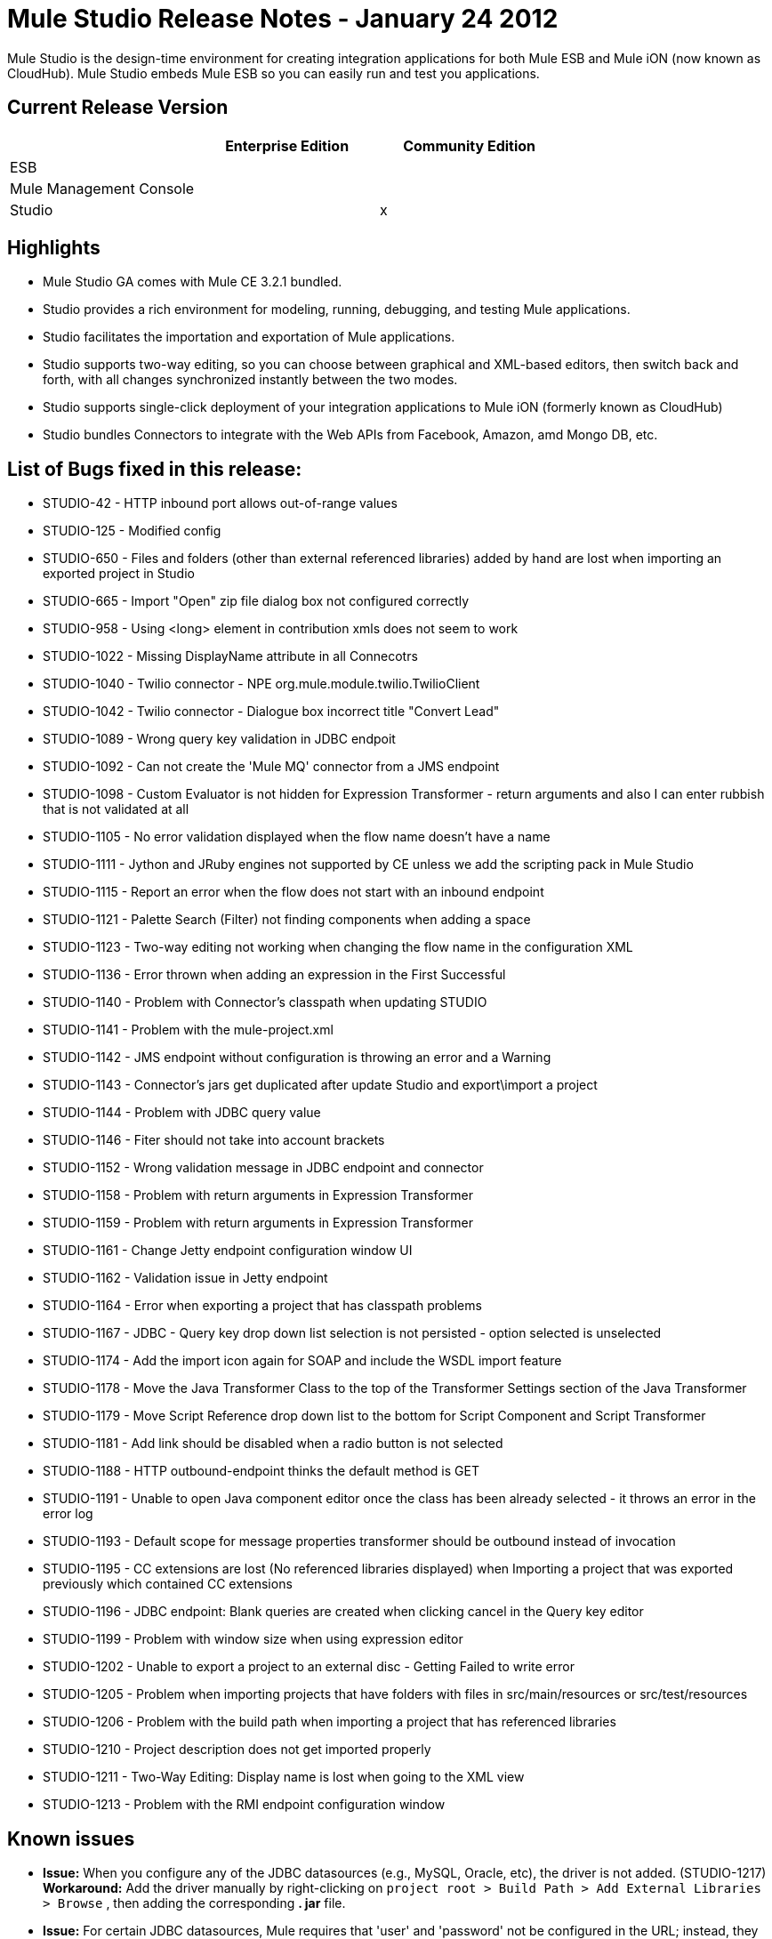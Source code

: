 = Mule Studio Release Notes - January 24 2012
:keywords: release notes, anypoint studio


Mule Studio is the design-time environment for creating integration applications for both Mule ESB and Mule iON (now known as CloudHub). Mule Studio embeds Mule ESB so you can easily run and test you applications.

== Current Release Version

[width="100%",cols="34%,33%,33%",options="header",]
|===
|  |Enterprise Edition |Community Edition
|ESB |  | 
|Mule Management Console |  | 
|Studio |  |x
|===

== Highlights

* Mule Studio GA comes with Mule CE 3.2.1 bundled.
* Studio provides a rich environment for modeling, running, debugging, and testing Mule applications.
* Studio facilitates the importation and exportation of Mule applications.
* Studio supports two-way editing, so you can choose between graphical and XML-based editors, then switch back and forth, with all changes synchronized instantly between the two modes.
* Studio supports single-click deployment of your integration applications to Mule iON (formerly known as CloudHub)
* Studio bundles Connectors to integrate with the Web APIs from Facebook, Amazon, amd Mongo DB, etc.

== List of Bugs fixed in this release:

* STUDIO-42 - HTTP inbound port allows out-of-range values
* STUDIO-125 - Modified config
* STUDIO-650 - Files and folders (other than external referenced libraries) added by hand are lost when importing an exported project in Studio
* STUDIO-665 - Import "Open" zip file dialog box not configured correctly
* STUDIO-958 - Using <long> element in contribution xmls does not seem to work
* STUDIO-1022 - Missing DisplayName attribute in all Connecotrs
* STUDIO-1040 - Twilio connector - NPE org.mule.module.twilio.TwilioClient
* STUDIO-1042 - Twilio connector - Dialogue box incorrect title "Convert Lead"
* STUDIO-1089 - Wrong query key validation in JDBC endpoit
* STUDIO-1092 - Can not create the 'Mule MQ' connector from a JMS endpoint
* STUDIO-1098 - Custom Evaluator is not hidden for Expression Transformer - return arguments and also I can enter rubbish that is not validated at all
* STUDIO-1105 - No error validation displayed when the flow name doesn't have a name
* STUDIO-1111 - Jython and JRuby engines not supported by CE unless we add the scripting pack in Mule Studio
* STUDIO-1115 - Report an error when the flow does not start with an inbound endpoint
* STUDIO-1121 - Palette Search (Filter) not finding components when adding a space
* STUDIO-1123 - Two-way editing not working when changing the flow name in the configuration XML
* STUDIO-1136 - Error thrown when adding an expression in the First Successful
* STUDIO-1140 - Problem with Connector's classpath when updating STUDIO
* STUDIO-1141 - Problem with the mule-project.xml
* STUDIO-1142 - JMS endpoint without configuration is throwing an error and a Warning
* STUDIO-1143 - Connector's jars get duplicated after update Studio and export\import a project
* STUDIO-1144 - Problem with JDBC query value
* STUDIO-1146 - Fiter should not take into account brackets
* STUDIO-1152 - Wrong validation message in JDBC endpoint and connector
* STUDIO-1158 - Problem with return arguments in Expression Transformer
* STUDIO-1159 - Problem with return arguments in Expression Transformer
* STUDIO-1161 - Change Jetty endpoint configuration window UI
* STUDIO-1162 - Validation issue in Jetty endpoint
* STUDIO-1164 - Error when exporting a project that has classpath problems
* STUDIO-1167 - JDBC - Query key drop down list selection is not persisted - option selected is unselected
* STUDIO-1174 - Add the import icon again for SOAP and include the WSDL import feature
* STUDIO-1178 - Move the Java Transformer Class to the top of the Transformer Settings section of the Java Transformer
* STUDIO-1179 - Move Script Reference drop down list to the bottom for Script Component and Script Transformer
* STUDIO-1181 - Add link should be disabled when a radio button is not selected
* STUDIO-1188 - HTTP outbound-endpoint thinks the default method is GET
* STUDIO-1191 - Unable to open Java component editor once the class has been already selected - it throws an error in the error log
* STUDIO-1193 - Default scope for message properties transformer should be outbound instead of invocation
* STUDIO-1195 - CC extensions are lost (No referenced libraries displayed) when Importing a project that was exported previously which contained CC extensions
* STUDIO-1196 - JDBC endpoint: Blank queries are created when clicking cancel in the Query key editor
* STUDIO-1199 - Problem with window size when using expression editor
* STUDIO-1202 - Unable to export a project to an external disc - Getting Failed to write error
* STUDIO-1205 - Problem when importing projects that have folders with files in src/main/resources or src/test/resources
* STUDIO-1206 - Problem with the build path when importing a project that has referenced libraries
* STUDIO-1210 - Project description does not get imported properly
* STUDIO-1211 - Two-Way Editing: Display name is lost when going to the XML view
* STUDIO-1213 - Problem with the RMI endpoint configuration window

== Known issues

* *Issue:* When you configure any of the JDBC datasources (e.g., MySQL, Oracle, etc), the driver is not added. (STUDIO-1217) +
 *Workaround:* Add the driver manually by right-clicking on `project root > Build Path > Add External Libraries > Browse` , then adding the corresponding *. jar* file.

* *Issue:* For certain JDBC datasources, Mule requires that 'user' and 'password' not be configured in the URL; instead, they must be specified through separate attributes. Although these attributes are not required, and technically, at least, the credentials can be configured through the URL, you must, in any case, set them through attributes. +
 *Workaround:* If you have a blank password, you must go to the XML view and edit the password attribute so that `password=""`.

* *Issue:* The payload cannot be passed as an argument to Salesforce `upsert`, `insert`, etc. (STUDIO-1221). +
 **Workaround:**Go to the XML configuration file and add the payload reference as follows:
+
[source,xml]
----
<sfdc:upsert type="Account" externalIdFieldName="InternalAccountCode" doc:name="Salesforce">
            <sfdc:objects>
                <sfdc:object ref="#[payload]"/>
            </sfdc:objects>
</sfdc:upsert>
----
* *Issue:* When dragging a Connector message source (i.e., Salesforce (Streaming) or Twitter (Streaming)) from the Palette and dropping it onto the canvas, an error announces that the flow should start with an inbound endpoint. (STUDIO-1224) +
 *Workaround:* Disregard the error, since the Connector message source is, in fact , an inbound endpoint.

* *Issue:* Neither the HTTP nor HTTPS Polling Connectors can be referenced using the Properties pane in the Message Flow view. (STUDIO-1077) +
 *Workaround:* You need to make the reference using the XML configuration view by adding this: `ref="HTTP_Polling"`

* *Issue:* When you remove a Request-Response endpoint or replace it with a One-Way endpoint in the Message Flow view, the response element is not removed from the XML configuration file. (STUDIO-866) +
 *Workaround:* Delete the Response element manually from the configuration file using the XML editor.

* *Issue:* When you add the schema `namespace` and `location` manually using the XML configuration view, then switch to the Message Flow view to continue working, those two elements are not persisted. (STUDIO-487) +
 *Workaround:* Try to use the graphical mode. However, when you encounter an element that you want to use but is not there, go to the configuration XML view and add it manually. Try to do this when all your flows are almost complete, and you no longer need to use the graphical editor. Make sure that you save the project frequently.

* *Issue*: Unable to add a response element when creating a second flow within a single mflow file. (STUDIO-459) +
 *Workaround*: Add the response element manually in the XML configuration.

* *Issue*: For request-response endpoints embedded in a composite source within a subflow, icons do not show the proper exchange pattern. +
 *Workaround:* This is only a matter of visual aesthetics within the graphical interface; if you set the correct exchange pattern through the Properties pane, the flow should work as intended, despite appearances on the Message Flow canvas.

* *Issue*: The *Description* field is not persisted when you switch back and forth between the Message Flow and XML configuration views. This issue may appear in the bundled examples that are included in Mule Studio. (STUDIO-162). Currently, there is no way to populate the *Description* field using the graphical interface. +
 *Workaround:* Once your application is complete and you are sure that you don't need to use the Message Flow view any more, copy the description and insert it into the configuration file using the XML editor.

* *Issue:* When you create a project from an existing template, the *Problems* pane may display errors such as the following: +
 "Unable to find type 'org.ordermgmt.OrdersView' on build path of project order_f +
 *Workaround:* From the main menu, navigate to \{\{Project > Clean... }}, then select *clean all projects*. This re-compiles all your projects, so that these errors no longer appear.

* *Issue:* When you install the Windows 64-bit version of Mule Studio with the IBM JDK, then create a project using the Order Discounter template, the *Problems* pane may display errors such as the following: +
 "Attribute key is not defined as a valid property of object Element:Objects is not allowed to be child of element Object" +
 *Workaround:* Ignore the errors and run your application. It will run successfully.

Find the complete list of known issues http://www.mulesoft.org/jira/secure/IssueNavigator.jspa?reset=true&jqlQuery=project+%3D+STUDIO+AND+fixVersion+not+in+%28%22Preview+Release+3%22%2C+%22Private+Beta%22%2C+%22Public+Beta%22%2C+%22Public+Beta+%28iON+Support%29%22%2C+%22Beta+Milestone+2%22%2C+%22Beta+Milestone+3%22%2C+%22Beta+Milestone+4%22%2C+%22Beta+Milestone+5%22%2C+%22RC+1%22%2C+%221.0+GA%22%29+ORDER+BY+priority+DESC%2C+key+DESC[here]
